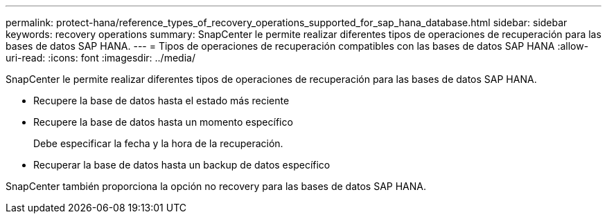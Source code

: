 ---
permalink: protect-hana/reference_types_of_recovery_operations_supported_for_sap_hana_database.html 
sidebar: sidebar 
keywords: recovery operations 
summary: SnapCenter le permite realizar diferentes tipos de operaciones de recuperación para las bases de datos SAP HANA. 
---
= Tipos de operaciones de recuperación compatibles con las bases de datos SAP HANA
:allow-uri-read: 
:icons: font
:imagesdir: ../media/


[role="lead"]
SnapCenter le permite realizar diferentes tipos de operaciones de recuperación para las bases de datos SAP HANA.

* Recupere la base de datos hasta el estado más reciente
* Recupere la base de datos hasta un momento específico
+
Debe especificar la fecha y la hora de la recuperación.

* Recuperar la base de datos hasta un backup de datos específico


SnapCenter también proporciona la opción no recovery para las bases de datos SAP HANA.
